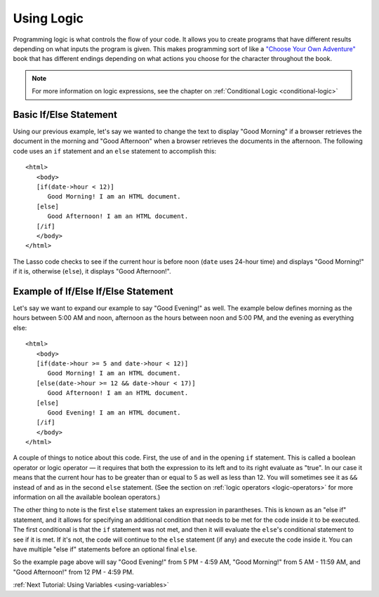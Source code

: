 .. _using-logic:
.. http://www.lassosoft.com/Tutorial-Using-Logic

***********
Using Logic
***********

Programming logic is what controls the flow of your code. It allows you to
create programs that have different results depending on what inputs the program
is given. This makes programming sort of like a
`"Choose Your Own Adventure" <http://en.wikipedia.org/wiki/Choose_Your_Own_Adventure>`_
book that has different endings depending on what actions you choose for the
character throughout the book.

.. note::
   For more information on logic expressions, see the chapter on
   :ref:`Conditional Logic <conditional-logic>`


Basic If/Else Statement
=======================

Using our previous example, let's say we wanted to change the text to display
"Good Morning" if a browser retrieves the document in the morning and "Good
Afternoon" when a browser retrieves the documents in the afternoon. The
following code uses an ``if`` statement and an ``else`` statement to accomplish
this::

   <html>
      <body>
      [if(date->hour < 12)]
         Good Morning! I am an HTML document.
      [else]
         Good Afternoon! I am an HTML document.
      [/if]
      </body>
   </html>

The Lasso code checks to see if the current hour is before noon (``date`` uses
24-hour time) and displays "Good Morning!" if it is, otherwise (``else``), it
displays "Good Afternoon!".


Example of If/Else If/Else Statement
====================================

Let's say we want to expand our example to say "Good Evening!" as well. The
example below defines morning as the hours between 5:00 AM and noon, afternoon
as the hours between noon and 5:00 PM, and the evening as everything else::

   <html>
      <body>
      [if(date->hour >= 5 and date->hour < 12)]
         Good Morning! I am an HTML document.
      [else(date->hour >= 12 && date->hour < 17)]
         Good Afternoon! I am an HTML document.
      [else]
         Good Evening! I am an HTML document.
      [/if]
      </body>
   </html>

A couple of things to notice about this code. First, the use of ``and`` in the
opening ``if`` statement. This is called a boolean operator or logic operator —
it requires that both the expression to its left and to its right evaluate as
"true". In our case it means that the current hour has to be greater than or
equal to 5 as well as less than 12. You will sometimes see it as ``&&`` instead
of ``and`` as in the second ``else`` statement. (See the section on
:ref:`logic operators <logic-operators>` for more information on all the
available boolean operators.)

The other thing to note is the first ``else`` statement takes an expression in
parantheses. This is known as an "else if" statement, and it allows for
specifying an additional condition that needs to be met for the code inside it
to be executed. The first conditional is that the ``if`` statement was not met,
and then it will evaluate the ``else``'s conditional statement to see if it is
met. If it's not, the code will continue to the ``else`` statement (if any) and
execute the code inside it. You can have multiple "else if" statements before an
optional final ``else``.

So the example page above will say "Good Evening!" from 5 PM - 4:59 AM, "Good
Morning!" from 5 AM - 11:59 AM, and "Good Afternoon!" from 12 PM - 4:59 PM.

:ref:`Next Tutorial: Using Variables <using-variables>`